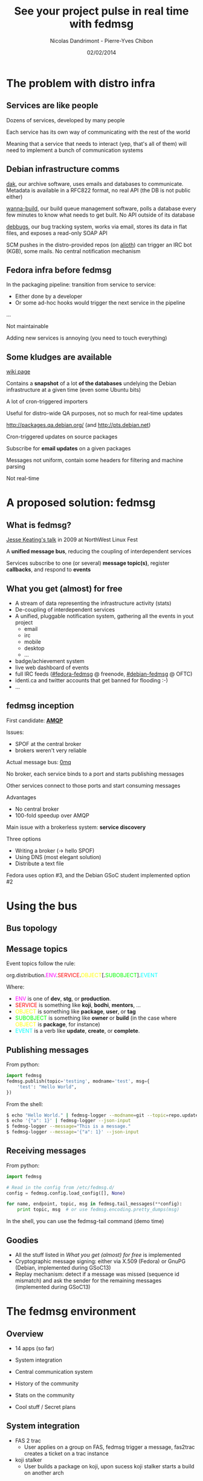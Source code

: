 #+Title: See your project pulse in real time with fedmsg
#+Author: Nicolas Dandrimont - Pierre-Yves Chibon
#+Email: olasd@debian.org - pingou@pingoured.fr
#+DATE: 02/02/2014

#+OPTIONS: reveal_center:t reveal_progress:t reveal_history:t reveal_control:t
#+OPTIONS: reveal_mathjax:nil reveal_rolling_links:nil reveal_keyboard:t reveal_overview:t num:nil
#+OPTIONS: reveal_width:1024 reveal_height:768
#+REVEAL_MARGIN: 0.1
#+REVEAL_MIN_SCALE: 0.5
#+REVEAL_MAX_SCALE: 2.5
#+REVEAL_THEME: fedmsg
#+REVEAL_TRANS: linear

* The problem with distro infra
** Services are like people
Dozens of services, developed by many people

Each service has its own way of communicating with the rest of the world

Meaning that a service that needs to interact (yep, that's all of them) will need to implement a bunch of communication systems

** Debian infrastructure comms
[[http://ftp-master.debian.org/][dak]], our archive software, uses emails and databases to communicate. Metadata is available in a RFC822 format, no real API (the DB is not public either)

[[http://buildd.debian.org][wanna-build]], our build queue management software, polls a database every few minutes to know what needs to get built. No API outside of its database

[[http://bugs.debian.org][debbugs]], our bug tracking system, works via email, stores its data in flat files, and exposes a read-only SOAP API

SCM pushes in the distro-provided repos (on [[https://alioth.debian.org/][alioth]]) can trigger an IRC bot (KGB), some mails. No central notification mechanism

** Fedora infra before fedmsg

In the packaging pipeline: transition from service to service:

- Either done by a developer
- Or some ad-hoc hooks would trigger the next service in the pipeline

…

Not maintainable

Adding new services is annoying (you need to touch everything)

** Some kludges are available

#+REVEAL_HTML: <h4>UDD (the Ultimate Debian Database)</h4>

[[https://wiki.debian.org/UltimateDebianDatabase/][wiki page]]

Contains a *snapshot* of a lot *of the databases* undelying the Debian infrastructure at a given time (even some Ubuntu bits)

A lot of cron-triggered importers

Useful for distro-wide QA purposes, not so much for real-time updates

#+REVEAL: split

#+REVEAL_HTML: <h4>The PTS (Package Tracking System)</h4>

[[http://packages.qa.debian.org/]] (and [[http://pts.debian.net]])

Cron-triggered updates on source packages

Subscribe for *email updates* on a given packages

Messages not uniform, contain some headers for filtering and machine parsing

Not real-time

* A proposed solution: fedmsg
** What is fedmsg?

[[http://jkeating.fedorapeople.org/lfnw-messaging-2009.pdf][Jesse Keating's talk]] in 2009 at NorthWest Linux Fest

A *unified message bus*, reducing the coupling of interdependent services

Services subscribe to one (or several) *message topic(s)*, register *callbacks*, and respond to *events*

** What you get (almost) for free

- A stream of data representing the infrastructure activity (stats)
- De-coupling of interdependent services
- A unified, pluggable notification system, gathering all the events in yout project
   - email
   - irc
   - mobile
   - desktop
   - ...
- badge/achievement system
- live web dashboard of events
- full IRC feeds ([[irc://irc.freenode.net/fedora-fedmsg][#fedora-fedmsg]] @ freenode, [[irc://irc.debian.org/debian-fedmsg][#debian-fedmsg]] @ OFTC)
- identi.ca and twitter accounts that get banned for flooding :-)
- ...

** fedmsg inception

First candidate: [[http://www.imatix.com/articles:whats-wrong-with-amqp][*AMQP*]]

[[./images/reorganize-amqp-j5.png]]

Issues:

- SPOF at the central broker
- brokers weren't very reliable

#+REVEAL: split

Actual message bus: [[http://zguide.zeromq.org/page:all][0mq]]

[[./images/reorganize-0mq-overview.png]]

No broker, each service binds to a port and starts publishing messages

Other services connect to those ports and start consuming messages

Advantages

- No central broker
- 100-fold speedup over AMQP

#+REVEAL: split

Main issue with a brokerless system: *service discovery*

Three options

- Writing a broker (→ hello SPOF)
- Using DNS (most elegant solution)
- Distribute a text file

Fedora uses option #3, and the Debian GSoC student implemented option #2

* Using the bus
** Bus topology

[[./images/topology.png]]


** Message topics

Event topics follow the rule:

  org.distribution.@@html:<span style="color: #f0f">@@ENV@@html:</span>@@.@@html:<span style="color: #f00">@@SERVICE@@html:</span>@@.@@html:<span style="color: #ff0">@@OBJECT@@html:</span>@@[.@@html:<span style="color: #0f0">@@SUBOBJECT@@html:</span>@@].@@html:<span style="color: #0ff">@@EVENT@@html:</span>@@

Where:

- @@html:<span style="color: #f0f">@@ENV@@html:</span>@@ is one of *dev*, *stg*, or *production*.
- @@html:<span style="color: #f00">@@SERVICE@@html:</span>@@ is something like *koji*, *bodhi*, *mentors*, …
- @@html:<span style="color: #ff0">@@OBJECT@@html:</span>@@ is something like *package*, *user*, or *tag*
- @@html:<span style="color: #0f0">@@SUBOBJECT@@html:</span>@@ is something like *owner* or *build* (in the case where @@html:<span style="color: #ff0">@@OBJECT@@html:</span>@@ is *package*, for instance)
- @@html:<span style="color: #0ff">@@EVENT@@html:</span>@@ is a verb like *update*, *create*, or *complete*.

** Publishing messages

From python:

#+BEGIN_SRC python
import fedmsg
fedmsg.publish(topic='testing', modname='test', msg={
    'test': "Hello World",
})
#+END_SRC

From the shell:

#+BEGIN_SRC sh
$ echo "Hello World." | fedmsg-logger --modname=git --topic=repo.update
$ echo '{"a": 1}' | fedmsg-logger --json-input
$ fedmsg-logger --message="This is a message."
$ fedmsg-logger --message='{"a": 1}' --json-input
#+END_SRC

** Receiving messages

From python:

#+BEGIN_SRC python
import fedmsg

# Read in the config from /etc/fedmsg.d/
config = fedmsg.config.load_config([], None)

for name, endpoint, topic, msg in fedmsg.tail_messages(**config):
    print topic, msg  # or use fedmsg.encoding.pretty_dumps(msg)
#+END_SRC

In the shell, you can use the fedmsg-tail command (demo time)

** Goodies

- All the stuff listed in [[What you get (almost) for free]] is implemented
- Cryptographic message signing: either via X.509 (Fedora) or GnuPG (Debian, implemented during GSoC13)
- Replay mechanism: detect if a message was missed (sequence id mismatch) and ask the sender for the remaining messages (implemented during GSoC13)

* The fedmsg environment
** Overview

- 14 apps (so far)

- System integration
- Central communication system
- History of the community
- Stats on the community

- Cool stuff / Secret plans

** System integration

- FAS 2 trac
  - User applies on a group on FAS, fedmsg trigger a message, fas2trac
    creates a ticket on a trac instance
- koji stalker
  - User builds a package on koji, upon sucess koji stalker starts a build
    on another arch

** Central communication system
- fedora-news
  - HTML5/JS mobile application to get the latest news on Fedora
- Desktop-notification
  - https://github.com/fedora-infra/fedmsg-notify

[[./images/fedmsg-notify.png]]

** History of the community

- datanommer/datagrepper

[[./images/datagrepper.png]]

** Stats on the community (1)
- Weekly overview  - thisweekinfedora.org

[[./images/thisweekinfedora.png]]

** Stats on the community (2)
- Weekly ownership change

[[./images/ownerhsip_change.png]]

** Stats on the community (3)
- Last successful rebuild of all the Fedora packages

[[./images/last_build_log_m.jpg]]

** Stats on the community (4)
- Last activity of all the Fedora packagers

[[./images/last_packager_log_m.jpg]]

** Cool stuff (1)
- Badges

    More than 7000 users registered!!

[[./images/badges.png]]

** Cool stuffs (2)
- FMN: FedMsg Notification

[[./images/FMN.png]]

** Cool stuffs / Secret plans (1)
- Release monitoring

    Distro agnostic

[[./images/cnucnu.png]]

** Cool stuffs / Secret plans (2)
- Mirror push

- fedora-mobile

[[./images/fedora-mobile.png]]


* Conclusions & Questions

** Contacting us

 - [[irc://irc.freenode.net/fedora-apps][#fedora-apps]] on irc.freenode.net
 - [[https://admin.fedoraproject.org/mailman/listinfo/messaging-sig][messaging-sig@lists.fedoraproject.org]] mailing-list

** Questions ?

[[./images/fosdem-poster.png]]
